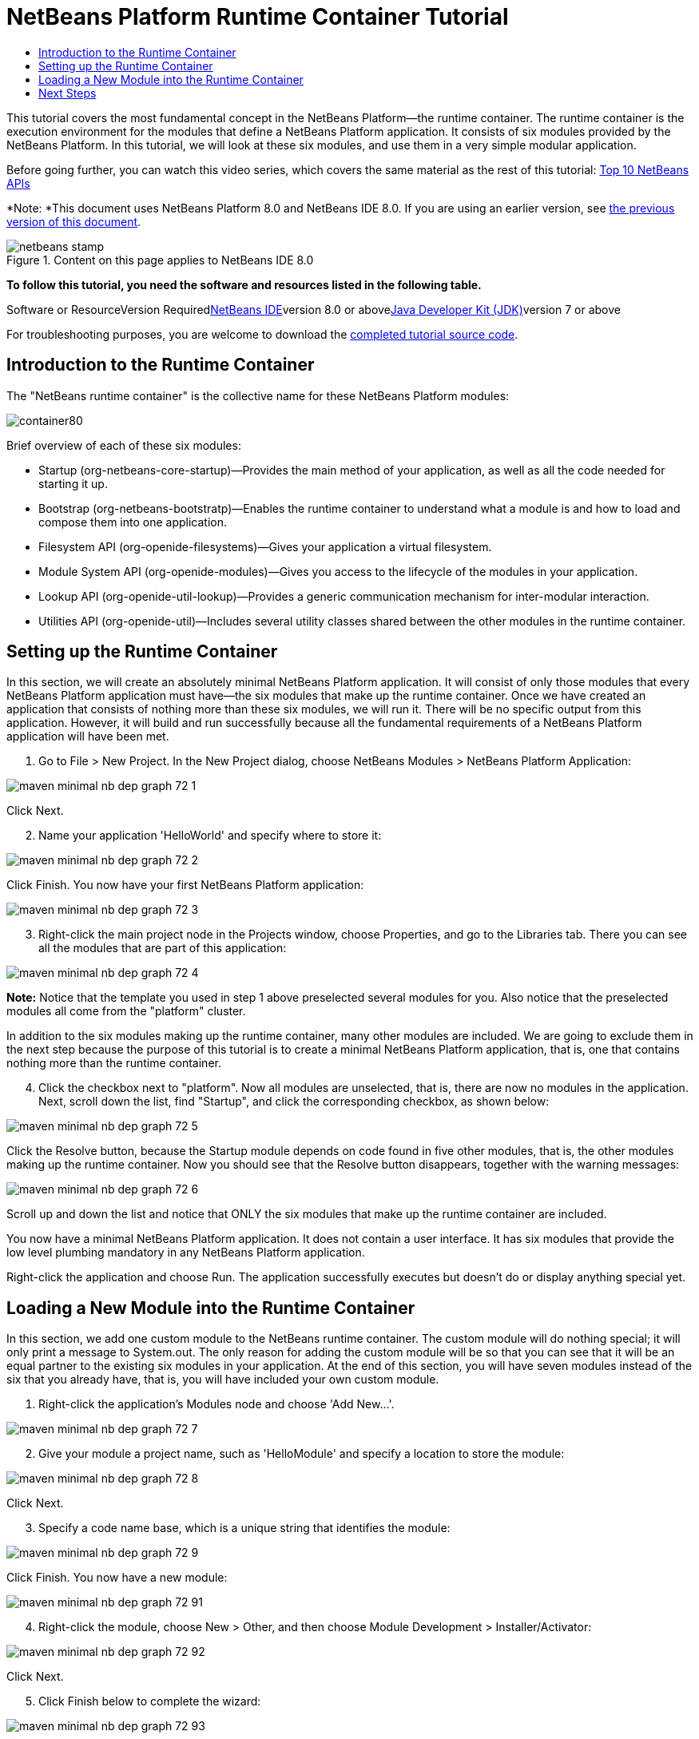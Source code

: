 // 
//     Licensed to the Apache Software Foundation (ASF) under one
//     or more contributor license agreements.  See the NOTICE file
//     distributed with this work for additional information
//     regarding copyright ownership.  The ASF licenses this file
//     to you under the Apache License, Version 2.0 (the
//     "License"); you may not use this file except in compliance
//     with the License.  You may obtain a copy of the License at
// 
//       http://www.apache.org/licenses/LICENSE-2.0
// 
//     Unless required by applicable law or agreed to in writing,
//     software distributed under the License is distributed on an
//     "AS IS" BASIS, WITHOUT WARRANTIES OR CONDITIONS OF ANY
//     KIND, either express or implied.  See the License for the
//     specific language governing permissions and limitations
//     under the License.
//

= NetBeans Platform Runtime Container Tutorial
:jbake-type: platform-tutorial
:jbake-tags: tutorials 
:jbake-status: published
:syntax: true
:source-highlighter: pygments
:toc: left
:toc-title:
:icons: font
:experimental:
:description: NetBeans Platform Runtime Container Tutorial - Apache NetBeans
:keywords: Apache NetBeans Platform, Platform Tutorials, NetBeans Platform Runtime Container Tutorial

This tutorial covers the most fundamental concept in the NetBeans Platform—the runtime container. The runtime container is the execution environment for the modules that define a NetBeans Platform application. It consists of six modules provided by the NetBeans Platform. In this tutorial, we will look at these six modules, and use them in a very simple modular application.

Before going further, you can watch this video series, which covers the same material as the rest of this tutorial: link:nbm-10-top-apis.html[+Top 10 NetBeans APIs+]

*Note: *This document uses NetBeans Platform 8.0 and NetBeans IDE 8.0. If you are using an earlier version, see link:74/nbm-runtime-container.html[+the previous version of this document+].


image::images/netbeans-stamp.png[title="Content on this page applies to NetBeans IDE 8.0"]


*To follow this tutorial, you need the software and resources listed in the following table.*

Software or ResourceVersion Requiredlink:https://netbeans.org/downloads/index.html[+NetBeans IDE+]version 8.0 or abovelink:http://java.sun.com/javase/downloads/index.jsp[+Java Developer Kit (JDK)+]version 7 or above

For troubleshooting purposes, you are welcome to download the link:http://java.net/projects/nb-api-samples/sources/api-samples/show/versions/8.0/tutorials/container[+completed tutorial source code+].


== Introduction to the Runtime Container

The "NetBeans runtime container" is the collective name for these NetBeans Platform modules:

image::images/container80.png[]

Brief overview of each of these six modules:

* Startup (org-netbeans-core-startup)—Provides the main method of your application, as well as all the code needed for starting it up.
* Bootstrap (org-netbeans-bootstratp)—Enables the runtime container to understand what a module is and how to load and compose them into one application.
* Filesystem API (org-openide-filesystems)—Gives your application a virtual filesystem.
* Module System API (org-openide-modules)—Gives you access to the lifecycle of the modules in your application.
* Lookup API (org-openide-util-lookup)—Provides a generic communication mechanism for inter-modular interaction.
* Utilities API (org-openide-util)—Includes several utility classes shared between the other modules in the runtime container.


== Setting up the Runtime Container

In this section, we will create an absolutely minimal NetBeans Platform application. It will consist of only those modules that every NetBeans Platform application must have—the six modules that make up the runtime container. Once we have created an application that consists of nothing more than these six modules, we will run it. There will be no specific output from this application. However, it will build and run successfully because all the fundamental requirements of a NetBeans Platform application will have been met.


[start=1]
1. Go to File > New Project. In the New Project dialog, choose NetBeans Modules > NetBeans Platform Application:

image::images/maven-minimal-nb-dep-graph-72-1.png[]

Click Next.


[start=2]
2. Name your application 'HelloWorld' and specify where to store it:

image::images/maven-minimal-nb-dep-graph-72-2.png[]

Click Finish. You now have your first NetBeans Platform application:

image::images/maven-minimal-nb-dep-graph-72-3.png[]


[start=3]
3. Right-click the main project node in the Projects window, choose Properties, and go to the Libraries tab. There you can see all the modules that are part of this application:

image::images/maven-minimal-nb-dep-graph-72-4.png[]

*Note:* Notice that the template you used in step 1 above preselected several modules for you. Also notice that the preselected modules all come from the "platform" cluster.

In addition to the six modules making up the runtime container, many other modules are included. We are going to exclude them in the next step because the purpose of this tutorial is to create a minimal NetBeans Platform application, that is, one that contains nothing more than the runtime container.


[start=4]
4. Click the checkbox next to "platform". Now all modules are unselected, that is, there are now no modules in the application. Next, scroll down the list, find "Startup", and click the corresponding checkbox, as shown below: 

image::images/maven-minimal-nb-dep-graph-72-5.png[]

Click the Resolve button, because the Startup module depends on code found in five other modules, that is, the other modules making up the runtime container. Now you should see that the Resolve button disappears, together with the warning messages:

image::images/maven-minimal-nb-dep-graph-72-6.png[]

Scroll up and down the list and notice that ONLY the six modules that make up the runtime container are included.

You now have a minimal NetBeans Platform application. It does not contain a user interface. It has six modules that provide the low level plumbing mandatory in any NetBeans Platform application.

Right-click the application and choose Run. The application successfully executes but doesn't do or display anything special yet.


== Loading a New Module into the Runtime Container

In this section, we add one custom module to the NetBeans runtime container. The custom module will do nothing special; it will only print a message to System.out. The only reason for adding the custom module will be so that you can see that it will be an equal partner to the existing six modules in your application. At the end of this section, you will have seven modules instead of the six that you already have, that is, you will have included your own custom module.


[start=1]
1. Right-click the application's Modules node and choose 'Add New...'.

image::images/maven-minimal-nb-dep-graph-72-7.png[]


[start=2]
2. Give your module a project name, such as 'HelloModule' and specify a location to store the module:

image::images/maven-minimal-nb-dep-graph-72-8.png[]

Click Next.


[start=3]
3. Specify a code name base, which is a unique string that identifies the module: 

image::images/maven-minimal-nb-dep-graph-72-9.png[]

Click Finish. You now have a new module:

image::images/maven-minimal-nb-dep-graph-72-91.png[]


[start=4]
4. Right-click the module, choose New > Other, and then choose Module Development > Installer/Activator: 

image::images/maven-minimal-nb-dep-graph-72-92.png[]

Click Next.


[start=5]
5. Click Finish below to complete the wizard: 

image::images/maven-minimal-nb-dep-graph-72-93.png[]

You now have a new class that extends the NetBeans ModuleInstall class, which is from the Module System API.


[start=6]
6. Add a new 'System.out.println' message in the 'restored' method of the Installer class, as shown in the highlighted line below:

[source,java]
----

package org.mycompany.hello;

import org.openide.modules.ModuleInstall;

public class Installer extends ModuleInstall {

    @Override
    public void restored() {
        *System.out.println("hello world!");*
    }
    
}
----


[start=7]
7. Run the application again and notice the 'Hello World' message in the application's output, in the Output window, which can be opened from the Window menu. The end of the stack trace, which includes the 'hello world' message, should be something like this:

[source,java]
----

org.mycompany.hello.netbeans:
Generating Auto Update information for org.mycompany.hello
run:
run.run:
hello world!
-------------------------------------------------------------------------------
>Log Session: Friday, June 27, 2014 5:05:32 PM CEST
>System Info: 
  Product Version         = HelloWorld-Ant nbms-and-javadoc-1540-on-20140411
  Operating System        = Linux version 3.11.0-23-generic running on i386
  Java; VM; Vendor        = 1.8.0; Java HotSpot(TM) Server VM 25.0-b70; Oracle Corporation
  Runtime                 = Java(TM) SE Runtime Environment 1.8.0-b132
  Java Home               = /home/geertjan/jdk1.8.0/jre
  System Locale; Encoding = en_US (helloworld_ant); UTF-8
  Home Directory          = /home/geertjan
  Current Directory       = /home/geertjan/NetBeansProjects/api-samples/versions/8.0/tutorials/container/HelloWorld-Ant
  User Directory          = /home/geertjan/NetBeansProjects/api-samples/versions/8.0/tutorials/container/HelloWorld-Ant/build/testuserdir
  Cache Directory         = /home/geertjan/NetBeansProjects/api-samples/versions/8.0/tutorials/container/HelloWorld-Ant/build/testuserdir/var/cache
  Installation            = /home/geertjan/NetBeansProjects/api-samples/versions/8.0/tutorials/container/HelloWorld-Ant/build/cluster
                            /home/geertjan/netbeans-8.0/platform
                            /home/geertjan/netbeans-8.0/platform
  Boot &amp; Ext. Classpath   = /home/geertjan/jdk1.8.0/jre/lib/resources.jar:/home/geertjan/jdk1.8.0/jre/lib/rt.jar:/home/geertjan/jdk1.8.0/jre/lib/sunrsasign.jar:/home/geertjan/jdk1.8.0/jre/lib/jsse.jar:/home/geertjan/jdk1.8.0/jre/lib/jce.jar:/home/geertjan/jdk1.8.0/jre/lib/charsets.jar:/home/geertjan/jdk1.8.0/jre/lib/jfr.jar:/home/geertjan/jdk1.8.0/jre/classes:/home/geertjan/jdk1.8.0/jre/lib/ext/nashorn.jar:/home/geertjan/jdk1.8.0/jre/lib/ext/dnsns.jar:/home/geertjan/jdk1.8.0/jre/lib/ext/sunec.jar:/home/geertjan/jdk1.8.0/jre/lib/ext/localedata.jar:/home/geertjan/jdk1.8.0/jre/lib/ext/sunjce_provider.jar:/home/geertjan/jdk1.8.0/jre/lib/ext/jfxrt.jar:/home/geertjan/jdk1.8.0/jre/lib/ext/sunpkcs11.jar:/home/geertjan/jdk1.8.0/jre/lib/ext/zipfs.jar:/home/geertjan/jdk1.8.0/jre/lib/ext/cldrdata.jar:/usr/java/packages/lib/ext/jpcap.jar
  Application Classpath   = /home/geertjan/netbeans-8.0/platform/lib/boot.jar:/home/geertjan/netbeans-8.0/platform/lib/org-openide-modules.jar:/home/geertjan/netbeans-8.0/platform/lib/org-openide-util-lookup.jar:/home/geertjan/netbeans-8.0/platform/lib/org-openide-util.jar:/home/geertjan/netbeans-8.0/platform/lib/locale/boot_ja.jar:/home/geertjan/netbeans-8.0/platform/lib/locale/boot_pt_BR.jar:/home/geertjan/netbeans-8.0/platform/lib/locale/boot_ru.jar:/home/geertjan/netbeans-8.0/platform/lib/locale/boot_zh_CN.jar:/home/geertjan/netbeans-8.0/platform/lib/locale/org-openide-modules_ja.jar:/home/geertjan/netbeans-8.0/platform/lib/locale/org-openide-modules_pt_BR.jar:/home/geertjan/netbeans-8.0/platform/lib/locale/org-openide-modules_ru.jar:/home/geertjan/netbeans-8.0/platform/lib/locale/org-openide-modules_zh_CN.jar:/home/geertjan/netbeans-8.0/platform/lib/locale/org-openide-util-lookup_ja.jar:/home/geertjan/netbeans-8.0/platform/lib/locale/org-openide-util-lookup_pt_BR.jar:/home/geertjan/netbeans-8.0/platform/lib/locale/org-openide-util-lookup_ru.jar:/home/geertjan/netbeans-8.0/platform/lib/locale/org-openide-util-lookup_zh_CN.jar:/home/geertjan/netbeans-8.0/platform/lib/locale/org-openide-util_ja.jar:/home/geertjan/netbeans-8.0/platform/lib/locale/org-openide-util_pt_BR.jar:/home/geertjan/netbeans-8.0/platform/lib/locale/org-openide-util_ru.jar:/home/geertjan/netbeans-8.0/platform/lib/locale/org-openide-util_zh_CN.jar:/home/geertjan/jdk1.8.0/lib/dt.jar:/home/geertjan/jdk1.8.0/lib/tools.jar
  Startup Classpath       = /home/geertjan/netbeans-8.0/platform/core/core.jar:/home/geertjan/netbeans-8.0/platform/core/org-openide-filesystems.jar:/home/geertjan/netbeans-8.0/platform/core/locale/core_ru.jar:/home/geertjan/netbeans-8.0/platform/core/locale/core_zh_CN.jar:/home/geertjan/netbeans-8.0/platform/core/locale/org-openide-filesystems_ru.jar:/home/geertjan/netbeans-8.0/platform/core/locale/org-openide-filesystems_ja.jar:/home/geertjan/netbeans-8.0/platform/core/locale/org-openide-filesystems_zh_CN.jar:/home/geertjan/netbeans-8.0/platform/core/locale/org-openide-filesystems_pt_BR.jar:/home/geertjan/netbeans-8.0/platform/core/locale/core_ja.jar:/home/geertjan/netbeans-8.0/platform/core/locale/core_pt_BR.jar:/home/geertjan/NetBeansProjects/api-samples/versions/8.0/tutorials/container/HelloWorld-Ant/build/cluster/core/locale/core_helloworld_ant.jar
-------------------------------------------------------------------------------
INFO [org.netbeans.core.startup.NbEvents]: Turning on modules:
	org.openide.util.lookup [8.24.1 201403101706]
	org.openide.util [8.37.1 201403101706]
	org.openide.modules [7.42.1 201403101706]
	org.openide.filesystems [8.10.1 201403101706]
	org.netbeans.bootstrap/1 [2.67.1 201403101706]
	org.netbeans.core.startup/1 [1.54 nbms-and-javadoc-1540-on-20140411]
	org.mycompany.hello [1.0 140627]
BUILD SUCCESSFUL (total time: 18 seconds)
----

In this tutorial, you have used the least amount of NetBeans Platform modules that any NetBeans Platform application requires, that is, the NetBeans runtime container, consisting of six modules. You added a custom module, that is, a module that you created yourself. The custom module printed a message into the Output window.

Notice that you did not need to create a main method because the NetBeans runtime container contains one already. The "module" concept was also predefined in the NetBeans runtime container. Other features of the NetBeans runtime container will be introduced as you take the next steps outlined below.

link:https://netbeans.org/about/contact_form.html?to=3&subject=Feedback:%20NetBeans%20Runtime%20Container%20Tutorial%208.0[+Send Us Your Feedback+]


== Next Steps

To continue your journey on the NetBeans Platform, see:

* link:https://netbeans.org/features/platform/features.html[+NetBeans Platform Features+]
* link:nbm-quick-start.html[+NetBeans Platform Quick Start+]
* link:nbm-selection-1.html[+NetBeans Selection Management Tutorial I—Using a TopComponent's Lookup+]
* link:nbm-10-top-apis.html[+Top 10 NetBeans APIs+]
